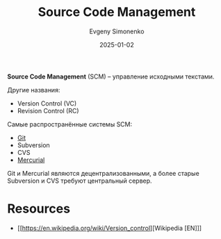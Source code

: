 :PROPERTIES:
:ID:       ac46122d-600f-4e86-b904-e721b5ff2d69
:END:
#+TITLE: Source Code Management
#+AUTHOR: Evgeny Simonenko
#+LANGUAGE: Russian
#+LICENSE: CC BY-SA 4.0
#+DATE: 2025-01-02
#+FILETAGS: :software-engineering:

*Source Code Management* (SCM) -- управление исходными текстами.

Другие названия:

- Version Control (VC)
- Revision Control (RC)

Самые распространённые системы SCM:

- [[id:1909cd0a-b30f-4769-bd71-9dd9ca3eb2f5][Git]]
- Subversion
- CVS
- [[id:e41beab4-340b-4d57-9692-71e2543a1c66][Mercurial]]

Git и Mercurial являются децентрализованными, а более старые Subversion и CVS требуют центральный сервер.

* Resources

- [[https://en.wikipedia.org/wiki/Version_control][Wikipedia [EN]​]]
